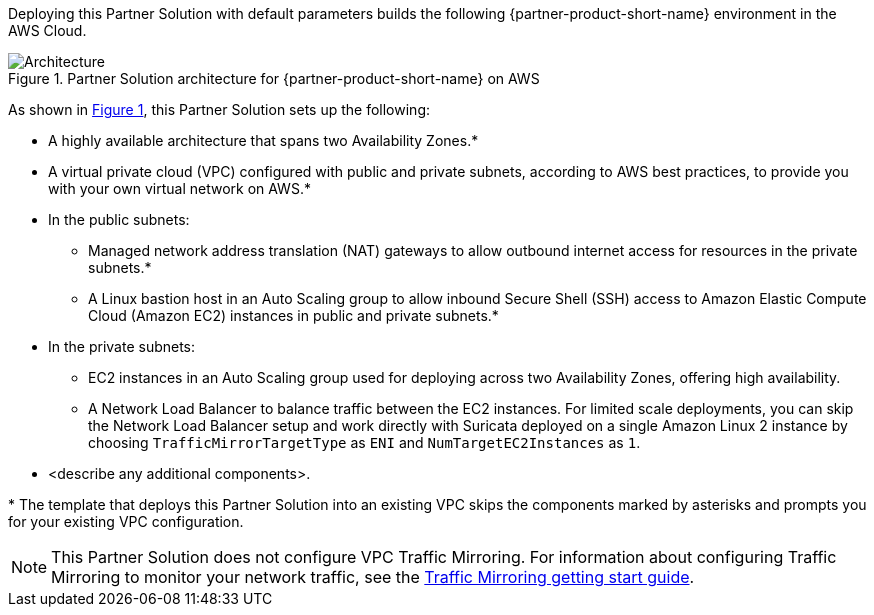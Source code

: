 :xrefstyle: short

Deploying this Partner Solution with default parameters builds the following {partner-product-short-name} environment in the
AWS Cloud.

// Replace this example diagram with your own. Follow our wiki guidelines: https://w.amazon.com/bin/view/AWS_Quick_Starts/Process_for_PSAs/#HPrepareyourarchitecturediagram. Upload your source PowerPoint file to the GitHub {deployment name}/docs/images/ directory in its repository.

[#architecture1]
.Partner Solution architecture for {partner-product-short-name} on AWS
image::../docs/deployment_guide/images/vpc-traffic-mirroring-architecture-diagram.png[Architecture]

As shown in <<architecture1>>, this Partner Solution sets up the following:

* A highly available architecture that spans two Availability Zones.*
* A virtual private cloud (VPC) configured with public and private subnets, according to AWS
best practices, to provide you with your own virtual network on AWS.*
* In the public subnets:
** Managed network address translation (NAT) gateways to allow outbound
internet access for resources in the private subnets.*
** A Linux bastion host in an Auto Scaling group to allow inbound Secure
Shell (SSH) access to Amazon Elastic Compute Cloud (Amazon EC2) instances in public and private subnets.*
* In the private subnets:
 ** EC2 instances in an Auto Scaling group used for deploying across two Availability Zones, offering high availability.
 ** A Network Load Balancer to balance traffic between the EC2 instances. For limited scale deployments, you can skip the Network Load Balancer setup and work directly with Suricata deployed on a single Amazon Linux 2 instance by choosing `TrafficMirrorTargetType` as `ENI` and `NumTargetEC2Instances` as `1`.

// Add bullet points for any additional components that are included in the deployment. Ensure that the additional components are shown in the architecture diagram. End each bullet with a period.
* <describe any additional components>.

[.small]#* The template that deploys this Partner Solution into an existing VPC skips the components marked by asterisks and prompts you for your existing VPC configuration.#

NOTE: This Partner Solution does not configure VPC Traffic Mirroring. For information about configuring Traffic Mirroring to monitor your network traffic, see the
https://docs.aws.amazon.com/vpc/latest/mirroring/traffic-mirroring-getting-started.html[Traffic Mirroring getting start guide^].